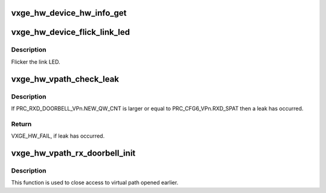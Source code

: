 .. -*- coding: utf-8; mode: rst -*-
.. src-file: drivers/net/ethernet/neterion/vxge/vxge-config.c

.. _`vxge_hw_device_hw_info_get`:

vxge_hw_device_hw_info_get
==========================

.. c:function:: enum vxge_hw_status vxge_hw_device_hw_info_get(void __iomem *bar0, struct vxge_hw_device_hw_info *hw_info)

    Get the hw information Returns the vpath mask that has the bits set for each vpath allocated for the driver, FW version information, and the first mac address for each vpath

    :param void __iomem \*bar0:
        *undescribed*

    :param struct vxge_hw_device_hw_info \*hw_info:
        *undescribed*

.. _`vxge_hw_device_flick_link_led`:

vxge_hw_device_flick_link_led
=============================

.. c:function:: enum vxge_hw_status vxge_hw_device_flick_link_led(struct __vxge_hw_device *hldev, u64 on_off)

    Flick (blink) link LED.

    :param struct __vxge_hw_device \*hldev:
        HW device.

    :param u64 on_off:
        TRUE if flickering to be on, FALSE to be off

.. _`vxge_hw_device_flick_link_led.description`:

Description
-----------

Flicker the link LED.

.. _`vxge_hw_vpath_check_leak`:

vxge_hw_vpath_check_leak
========================

.. c:function:: enum vxge_hw_status vxge_hw_vpath_check_leak(struct __vxge_hw_ring *ring)

    Check for memory leak

    :param struct __vxge_hw_ring \*ring:
        *undescribed*

.. _`vxge_hw_vpath_check_leak.description`:

Description
-----------

If PRC_RXD_DOORBELL_VPn.NEW_QW_CNT is larger or equal to
PRC_CFG6_VPn.RXD_SPAT then a leak has occurred.

.. _`vxge_hw_vpath_check_leak.return`:

Return
------

VXGE_HW_FAIL, if leak has occurred.

.. _`vxge_hw_vpath_rx_doorbell_init`:

vxge_hw_vpath_rx_doorbell_init
==============================

.. c:function:: void vxge_hw_vpath_rx_doorbell_init(struct __vxge_hw_vpath_handle *vp)

    Close the handle got from previous vpath (vpath) open

    :param struct __vxge_hw_vpath_handle \*vp:
        Handle got from previous vpath open

.. _`vxge_hw_vpath_rx_doorbell_init.description`:

Description
-----------

This function is used to close access to virtual path opened
earlier.

.. This file was automatic generated / don't edit.

